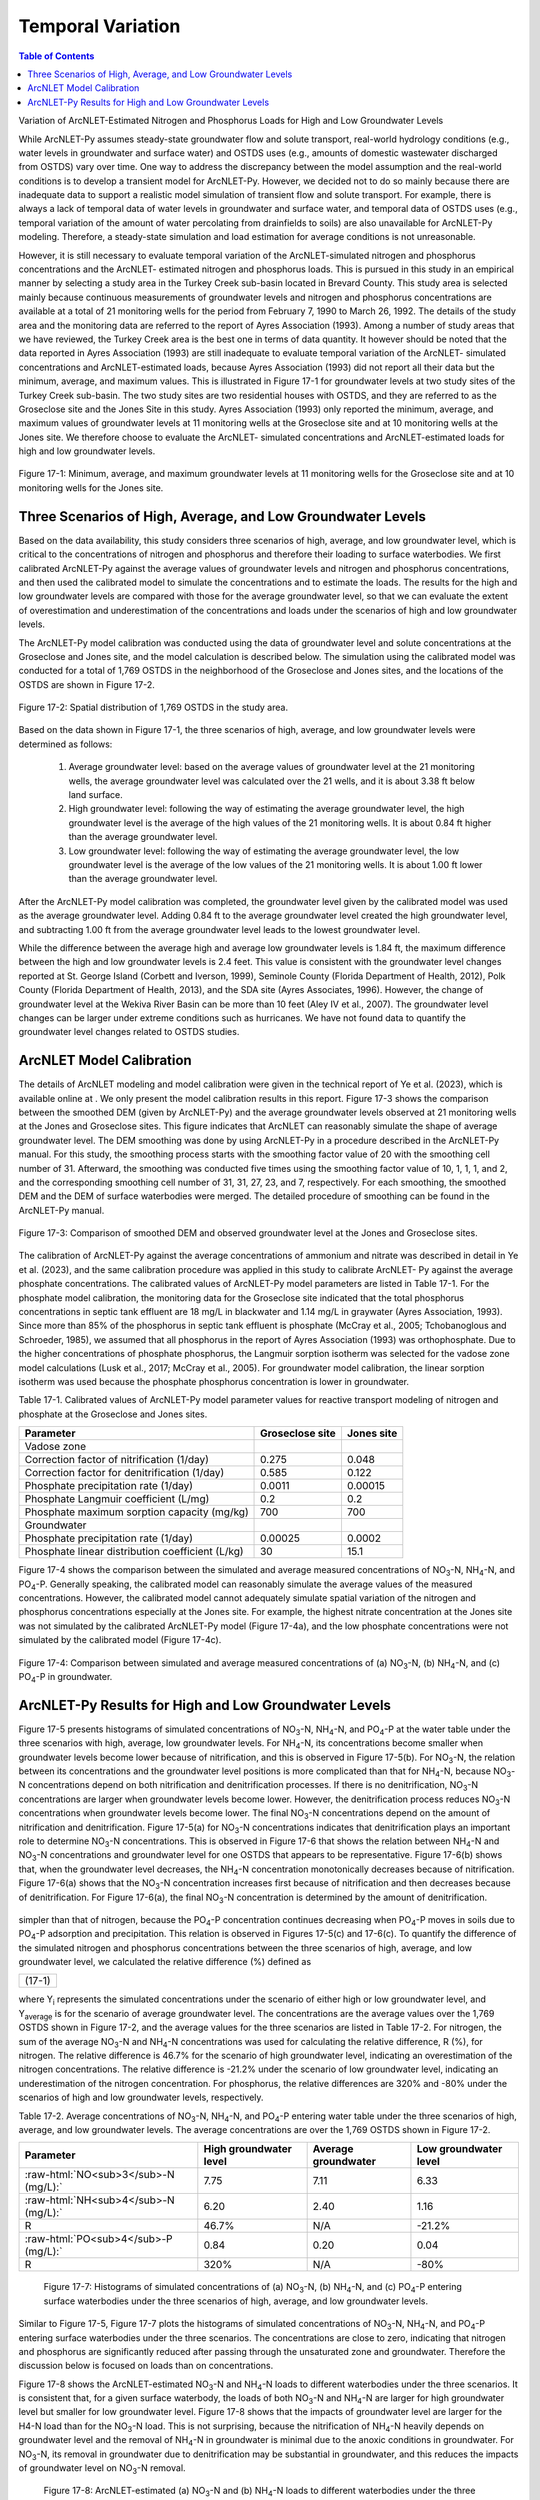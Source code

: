 .. _temporalvariation:
.. role:: raw-html(raw)
   :format: html

Temporal Variation
==================

.. contents:: Table of Contents
   :local:
   :depth: 2

Variation of ArcNLET-Estimated Nitrogen and Phosphorus Loads for High and
Low Groundwater Levels

While ArcNLET-Py assumes steady-state groundwater flow and solute
transport, real-world hydrology conditions (e.g., water levels in
groundwater and surface water) and OSTDS uses (e.g., amounts of domestic
wastewater discharged from OSTDS) vary over time. One way to address the
discrepancy between the model assumption and the real-world conditions is
to develop a transient model for ArcNLET-Py. However, we decided not to do
so mainly because there are inadequate data to support a realistic model
simulation of transient flow and solute transport. For example, there is
always a lack of temporal data of water levels in groundwater and surface
water, and temporal data of OSTDS uses (e.g., temporal variation of the
amount of water percolating from drainfields to soils) are also unavailable
for ArcNLET-Py modeling. Therefore, a steady-state simulation and load
estimation for average conditions is not unreasonable.

However, it is still necessary to evaluate temporal variation of the
ArcNLET-simulated nitrogen and phosphorus concentrations and the ArcNLET-
estimated nitrogen and phosphorus loads. This is pursued in this study in
an empirical manner by selecting a study area in the Turkey Creek sub-basin
located in Brevard County. This study area is selected mainly because
continuous measurements of groundwater levels and nitrogen and phosphorus
concentrations are available at a total of 21 monitoring wells for the
period from February 7, 1990 to March 26, 1992. The details of the study
area and the monitoring data are referred to the report of Ayres
Association (1993). Among a number of study areas that we have reviewed,
the Turkey Creek area is the best one in terms of data quantity.
It however should be noted that the data reported in Ayres Association
(1993) are still inadequate to evaluate temporal variation of the ArcNLET-
simulated concentrations and ArcNLET-estimated loads, because Ayres
Association (1993) did not report all their data but the minimum, average,
and maximum values. This is illustrated in Figure 17-1 for groundwater levels
at two study sites of the Turkey Creek sub-basin. The two study sites are
two residential houses with OSTDS, and they are referred to as the
Groseclose site and the Jones Site in this study. Ayres Association (1993)
only reported the minimum, average, and maximum values of groundwater
levels at 11 monitoring wells at the Groseclose site and at 10 monitoring
wells at the Jones site. We therefore choose to evaluate the ArcNLET-
simulated concentrations and ArcNLET-estimated loads for high and low
groundwater levels.

.. figure:: ./media/temporalvariationMedia/media/image1.png
   :align: center
   :alt: Scatter plot of groundwater elevation

   Figure 17-1: Minimum, average, and maximum groundwater levels at 11 monitoring wells for 
   the Groseclose site and at 10 monitoring wells for the Jones site.

Three Scenarios of High, Average, and Low Groundwater Levels
------------------------------------------------------------

Based on the data availability, this study considers three scenarios of
high, average, and low groundwater level, which is critical to the
concentrations of nitrogen and phosphorus and therefore their loading to
surface waterbodies. We first calibrated ArcNLET-Py against the average
values of groundwater levels and nitrogen and phosphorus concentrations,
and then used the calibrated model to simulate the concentrations and to
estimate the loads. The results for the high and low groundwater levels are
compared with those for the average groundwater level, so that we can
evaluate the extent of overestimation and underestimation of the
concentrations and loads under the scenarios of high and low groundwater
levels.

The ArcNLET-Py model calibration was conducted using the data of
groundwater level and solute concentrations at the Groseclose and Jones
site, and the model calculation is described below. The simulation using
the calibrated model was conducted for a total of 1,769 OSTDS in the
neighborhood of the Groseclose and Jones sites, and the locations of the
OSTDS are shown in Figure 17-2.

.. figure:: ./media/temporalvariationMedia/media/image2.png
   :align: center
   :alt: Map of septic tanks

   Figure 17-2: Spatial distribution of 1,769 OSTDS in the study area.

Based on the data shown in Figure 17-1, the three scenarios of high, average,
and low groundwater levels were determined as follows:

  1. Average groundwater level: based on the average values of groundwater level
     at the 21 monitoring wells, the average groundwater level was calculated
     over the 21 wells, and it is about 3.38 ft below land surface.

  2. High groundwater level: following the way of estimating the average
     groundwater level, the high groundwater level is the average of the high
     values of the 21 monitoring wells. It is about 0.84 ft higher than the
     average groundwater level.

  3. Low groundwater level: following the way of estimating the average
     groundwater level, the low groundwater level is the average of the low
     values of the 21 monitoring wells. It is about 1.00 ft lower than the
     average groundwater level.

After the ArcNLET-Py model calibration was completed, the groundwater level
given by the calibrated model was used as the average groundwater level.
Adding 0.84 ft to the average groundwater level created the high
groundwater level, and subtracting  1.00 ft from the average groundwater
level leads to the lowest groundwater level.

While the difference between the average high and average low groundwater
levels is 1.84 ft, the maximum difference between the high and low
groundwater levels is 2.4 feet. This value is consistent with the
groundwater level changes reported at St. George Island (Corbett and
Iverson, 1999), Seminole County (Florida Department of Health, 2012), Polk
County (Florida Department of Health, 2013), and the SDA site (Ayres
Associates, 1996). However, the change of groundwater level at the Wekiva
River Basin can be more than 10 feet (Aley IV et al., 2007). The
groundwater level changes can be larger under extreme conditions such as
hurricanes. We have not found data to quantify the groundwater level
changes related to OSTDS studies.

ArcNLET Model Calibration
-------------------------

The details of ArcNLET modeling and model calibration were given in the
technical report of Ye et al. (2023), which is available online at . We
only present the model calibration results in this report. Figure 17-3 shows
the comparison between the smoothed DEM (given by ArcNLET-Py) and the
average groundwater levels observed at 21 monitoring wells at the Jones and
Groseclose sites. This figure indicates that ArcNLET can reasonably
simulate the shape of average groundwater level. The DEM smoothing was done
by using ArcNLET-Py in a procedure described in the ArcNLET-Py manual. For
this study, the smoothing process starts with the smoothing factor value of
20 with the smoothing cell number of 31. Afterward, the smoothing was
conducted five times using the smoothing factor value of 10, 1, 1, 1, and
2, and the corresponding smoothing cell number of 31, 31, 27, 23, and 7,
respectively. For each smoothing, the smoothed DEM and the DEM of surface
waterbodies were merged. The detailed procedure of smoothing can be found
in the ArcNLET-Py manual.

.. figure:: ./media/temporalvariationMedia/media/image3.png
   :align: center
   :alt: Scotterplot of smoothed DEM   

   Figure 17-3: Comparison of smoothed DEM and observed groundwater level at the Jones and Groseclose sites.

The calibration of ArcNLET-Py against the average concentrations of
ammonium and nitrate was described in detail in Ye et al. (2023), and the
same calibration procedure was applied in this study to calibrate ArcNLET-
Py against the average phosphate concentrations. The calibrated values of
ArcNLET-Py model parameters are listed in Table 17-1. For the phosphate model
calibration, the monitoring data for the Groseclose site indicated that the
total phosphorus concentrations in septic tank effluent are 18 mg/L in
blackwater and 1.14 mg/L in graywater (Ayres Association, 1993). Since more
than 85% of the phosphorus in septic tank effluent is phosphate (McCray et
al., 2005; Tchobanoglous and Schroeder, 1985), we assumed that all
phosphorus in the report of Ayres Association (1993) was orthophosphate.
Due to the higher concentrations of phosphate phosphorus, the Langmuir
sorption isotherm was selected for the vadose zone model calculations (Lusk
et al., 2017; McCray et al., 2005). For groundwater model calibration, the
linear sorption isotherm was used because the phosphate phosphorus
concentration is lower in groundwater.

Table 17-1. Calibrated values of ArcNLET-Py model parameter values for
reactive transport modeling of nitrogen and phosphate at the Groseclose and
Jones sites.

+------------------------------+------------------------+-----------------+
| Parameter                    | Groseclose site        | Jones site      |
+==============================+========================+=================+
| Vadose zone                  |                        |                 |
+------------------------------+------------------------+-----------------+
| Correction factor of         | 0.275                  | 0.048           |
| nitrification (1/day)        |                        |                 |
+------------------------------+------------------------+-----------------+
| Correction factor for        | 0.585                  | 0.122           |
| denitrification (1/day)      |                        |                 |
+------------------------------+------------------------+-----------------+
| Phosphate precipitation      | 0.0011                 | 0.00015         |
| rate (1/day)                 |                        |                 |
+------------------------------+------------------------+-----------------+
| Phosphate Langmuir           | 0.2                    | 0.2             |
| coefficient (L/mg)           |                        |                 |
+------------------------------+------------------------+-----------------+
| Phosphate maximum sorption   | 700                    | 700             |
| capacity (mg/kg)             |                        |                 |
+------------------------------+------------------------+-----------------+
| Groundwater                  |                        |                 |
+------------------------------+------------------------+-----------------+
| Phosphate precipitation      | 0.00025                | 0.0002          |
| rate (1/day)                 |                        |                 |
+------------------------------+------------------------+-----------------+
| Phosphate linear             | 30                     | 15.1            |
| distribution coefficient     |                        |                 |
| (L/kg)                       |                        |                 |
+------------------------------+------------------------+-----------------+

Figure 17-4 shows the comparison between the simulated and average measured
concentrations of NO\ :sub:`3`-N, NH\ :sub:`4`-N, and PO\ :sub:`4`-P. Generally speaking, the
calibrated model can reasonably simulate the average values of the measured
concentrations. However, the calibrated model cannot adequately simulate
spatial variation of the nitrogen and phosphorus concentrations especially
at the Jones site. For example, the highest nitrate concentration at the
Jones site was not simulated by the calibrated ArcNLET-Py model (Figure 17-4a), 
and the low phosphate concentrations were not simulated by the
calibrated model (Figure 17-4c).

.. figure:: ./media/temporalvariationMedia/media/image4.png
   :align: center
   :alt: Scotterplot of measured and simulated nutrients   

   Figure 17-4: Comparison between simulated and average measured concentrations 
   of (a) NO\ :sub:`3`-N, (b) NH\ :sub:`4`-N, and (c) PO\ :sub:`4`-P in groundwater.

ArcNLET-Py Results for High and Low Groundwater Levels
------------------------------------------------------

Figure 17-5 presents histograms of simulated concentrations of NO\ :sub:`3`-N, NH\ :sub:`4`-N,
and PO\ :sub:`4`-P at the water table under the three scenarios with high, average,
low groundwater levels. For NH\ :sub:`4`-N, its concentrations become smaller when
groundwater levels become lower because of nitrification, and this is
observed in Figure 17-5(b). For NO\ :sub:`3`-N, the relation between its concentrations
and the groundwater level positions is more complicated than that for
NH\ :sub:`4`-N, because NO\ :sub:`3`-N concentrations depend on both nitrification and
denitrification processes. If there is no denitrification, NO\ :sub:`3`-N
concentrations are larger when groundwater levels become lower. However,
the denitrification process reduces NO\ :sub:`3`-N concentrations when groundwater
levels become lower. The final NO\ :sub:`3`-N concentrations depend on the amount of
nitrification and denitrification. Figure 17-5(a) for NO\ :sub:`3`-N concentrations
indicates that denitrification plays an important role to determine NO\ :sub:`3`-N
concentrations. This is observed in Figure 17-6 that shows the relation
between NH\ :sub:`4`-N and NO\ :sub:`3`-N concentrations and groundwater level for one OSTDS
that appears to be representative. Figure 17-6(b) shows that, when the
groundwater level decreases, the NH\ :sub:`4`-N concentration monotonically
decreases because of nitrification. Figure 17-6(a) shows that the NO\ :sub:`3`-N
concentration increases first because of nitrification and then decreases
because of denitrification. For Figure 17-6(a), the final NO\ :sub:`3`-N concentration
is determined by the amount of denitrification.

.. figure:: ./media/temporalvariationMedia/media/image5.png
   :align: center
   :alt: Chart of high, average, and low groundwater

   Figure 17-5: Histograms of simulated concentrations of (a) NO\ :sub:`3`-N, (b) NH\ :sub:`4`-N,
   and (c) PO\ :sub:`4`-P at the water table under the three scenarios of high,
   average, and low groundwater levels.

  .. figure:: ./media/temporalvariationMedia/media/image6.png
   :align: center
   :alt: Profiles of the high, average, and low groundwater 

   Figure 17-6: Vertical profiles of the concentrations of (a) NO\ :sub:`3`-N, (b) NH\ :sub:`4`-N,
   and (c) PO\ :sub:`4`-P under the three scenarios of high, average, and low
   groundwater levels.

  The relation between the PO\ :sub:`4`-P concentration and groundwater level is
simpler than that of nitrogen, because the PO\ :sub:`4`-P concentration continues
decreasing when PO\ :sub:`4`-P moves in soils due to PO\ :sub:`4`-P adsorption and
precipitation. This relation is observed in Figures 17-5(c) and 17-6(c).
To quantify the difference of the simulated nitrogen and phosphorus
concentrations between the three scenarios of high, average, and low
groundwater level, we calculated the relative difference (%) defined as

+------------------+
| |image10| (17-1) |
+------------------+

where Y\ :sub:`i` represents the simulated concentrations under the scenario of
either high or low groundwater level, and Y\ :sub:`average` is for the scenario of
average groundwater level. The concentrations are the average values over
the 1,769 OSTDS shown in Figure 17-2, and the average values for the three
scenarios are listed in Table 17-2. For nitrogen, the sum of the average NO\ :sub:`3`-N
and NH\ :sub:`4`-N concentrations was used for calculating the relative difference,
R (%), for nitrogen. The relative difference is 46.7% for the scenario of
high groundwater level, indicating an overestimation of the nitrogen
concentrations. The relative difference is -21.2% under the scenario of low
groundwater level, indicating an underestimation of the nitrogen
concentration. For phosphorus, the relative differences are 320% and -80%
under the scenarios of high and low groundwater levels, respectively.

Table 17-2. Average concentrations of NO\ :sub:`3`-N, NH\ :sub:`4`-N, and PO\ :sub:`4`-P entering water
table under the three scenarios of high, average, and low groundwater
levels. The average concentrations are over the 1,769 OSTDS shown in Figure 17-2.

+-------------------------------------------+-------------------------+-------------------------+-------------------------+
| Parameter                                 | High groundwater level  | Average groundwater     | Low groundwater level   |
+===========================================+=========================+=========================+=========================+
| :raw-html:`NO<sub>3</sub>-N (mg/L):`      | 7.75                    | 7.11                    | 6.33                    |
+-------------------------------------------+-------------------------+-------------------------+-------------------------+
| :raw-html:`NH<sub>4</sub>-N (mg/L):`      | 6.20                    | 2.40                    | 1.16                    |
+-------------------------------------------+-------------------------+-------------------------+-------------------------+
| R                                         | 46.7%                   | N/A                     | -21.2%                  |
+-------------------------------------------+-------------------------+-------------------------+-------------------------+
| :raw-html:`PO<sub>4</sub>-P (mg/L):`      | 0.84                    | 0.20                    | 0.04                    |
+-------------------------------------------+-------------------------+-------------------------+-------------------------+
| R                                         | 320%                    | N/A                     | -80%                    |
+-------------------------------------------+-------------------------+-------------------------+-------------------------+

  .. figure:: ./media/temporalvariationMedia/media/image7.png
   :align: center
   :alt: Histograms of the nutrient concentrations 

   Figure 17-7: Histograms of simulated concentrations of (a) NO\ :sub:`3`-N, (b) NH\ :sub:`4`-N,
   and (c) PO\ :sub:`4`-P entering surface waterbodies under the three scenarios of
   high, average, and low groundwater levels.

Similar to Figure 17-5, Figure 17-7 plots the histograms of simulated
concentrations of NO\ :sub:`3`-N, NH\ :sub:`4`-N, and PO\ :sub:`4`-P entering surface waterbodies
under the three scenarios. The concentrations are close to zero, indicating
that nitrogen and phosphorus are significantly reduced after passing
through the unsaturated zone and groundwater. Therefore the discussion
below is focused on loads than on concentrations.

Figure 17-8 shows the ArcNLET-estimated NO\ :sub:`3`-N and NH\ :sub:`4`-N loads to different
waterbodies under the three scenarios. It is consistent that, for a given
surface waterbody, the loads of both NO\ :sub:`3`-N and NH\ :sub:`4`-N are larger for high
groundwater level but smaller for low groundwater level. Figure 17-8 shows
that the impacts of groundwater level are larger for the H4-N load than for
the NO\ :sub:`3`-N load. This is not surprising, because the nitrification of NH\ :sub:`4`-N
heavily depends on groundwater level and the removal of NH\ :sub:`4`-N in
groundwater is minimal due to the anoxic conditions in groundwater. For
NO\ :sub:`3`-N, its removal in groundwater due to denitrification may be substantial
in groundwater, and this reduces the impacts of groundwater level on NO\ :sub:`3`-N
removal.

  .. figure:: ./media/temporalvariationMedia/media/image8.png
   :align: center
   :alt: Charts of load estimations 

   Figure 17-8: ArcNLET-estimated (a) NO\ :sub:`3`-N and (b) NH\ :sub:`4`-N loads to different
   waterbodies under the three scenarios of high, average, and low groundwater
   levels.

Figure 17-9 plots the ArcNLET-estimated PO\ :sub:`4`-P load to different waterbodies
under the three scenarios. The figure shows that, for a given surface
waterbody, the estimated PO\ :sub:`4`-P load is larger for a higher groundwater
level. It however should be noted that the amount of PO\ :sub:`4`-P load is
substantially smaller than that of NO\ :sub:`3`-N and NH\ :sub:`4`-N loads.

  .. figure:: ./media/temporalvariationMedia/media/image9.png
   :align: center
   :alt: Charts of PO\ :sub:`4`-P load estimations

   Figure 17-9. ArcNLET-estimated PO\ :sub:`4`-P load to different waterbodies under the
   three scenarios of high, average, and low groundwater levels.

The relative difference defined in Equation (17-1) was calculated for the
ArcNLET-estimated NO\ :sub:`3`-N, NH\ :sub:`4`-N, and PO\ :sub:`4`-P loads listed in Table 17-3. For
NO\ :sub:`3`-N, the relative differences are 18.4% and -11.8% for the high and low
groundwater levels, respectively, indicating overestimation and
underestimation of the load, respectively. For NH\ :sub:`4`-N, the relative
differences are 111.8% and -41.5% for the high and low groundwater levels,
respectively. For PO\ :sub:`4`-P, the relative differences are 530% and -805% for
the high and low groundwater levels, respectively. The relative differences
are more significant for the NH\ :sub:`4`-N and PO\ :sub:`4`-P loads than for the NO\ :sub:`3`-N load.

Table 17-3. ArcNLET-estimated NO\ :sub:`3`-N, NH\ :sub:`4`-N, and PO\ :sub:`4`-P loads to surface
waterbodies under the three scenarios of high, average, and low groundwater
levels.

+-------------------------------------------+-------------------------+-------------------------+-------------------------+
| Parameter                                 | High groundwater level  | Average groundwater     | Low groundwater level   |
+===========================================+=========================+=========================+=========================+
| :raw-html:`NO<sub>3</sub>-N load (g/d):`  | 767.5                   | 648.0                   | 571.8                   |
+-------------------------------------------+-------------------------+-------------------------+-------------------------+
| R                                         | 18.4%                   | N/A                     | -11.8%                  |
+-------------------------------------------+-------------------------+-------------------------+-------------------------+
| :raw-html:`NH<sub>4</sub>-N load (g/d):`  | 620.4                   | 293.0                   | 171.3                   |
+-------------------------------------------+-------------------------+-------------------------+-------------------------+
| R                                         | 111.8%                  | N/A                     | -41.5%                  |
+-------------------------------------------+-------------------------+-------------------------+-------------------------+
| :raw-html:`PO<sub>4</sub>-P load (g/d):`  | 6.3                     | 1.0                     | 0.2                     |
+-------------------------------------------+-------------------------+-------------------------+-------------------------+
| R                                         | 530%                    | N/A                     | -80%                    |
+-------------------------------------------+-------------------------+-------------------------+-------------------------+


The values of the relative differences (R) listed in Tables 2 and 3
indicate that, for the study site, the groundwater level has substantial
impacts on the simulated nitrogen and phosphorus concentrations at water
table and on the estimated nitrogen and phosphorus loads to surface
waterbodies. The relative difference may be used to correct the average
load estimated by ArcNLET. Taking the NO\ :sub:`3`-N load estimation as an example,
if the estimated load is 100, then the load for high groundwater level may
be about 118.4, given that the relative difference is 18.4%, as listed in
Table 17-3. The correction factor is certainly site dependent, and the values
listed in Table 17-3 do not represent other sites. It may be useful to conduct
more studies to explore whether more realistic values of correction factors
can be obtained.

.. |image10| image:: ./media/temporalvariationMedia/media/image10.png